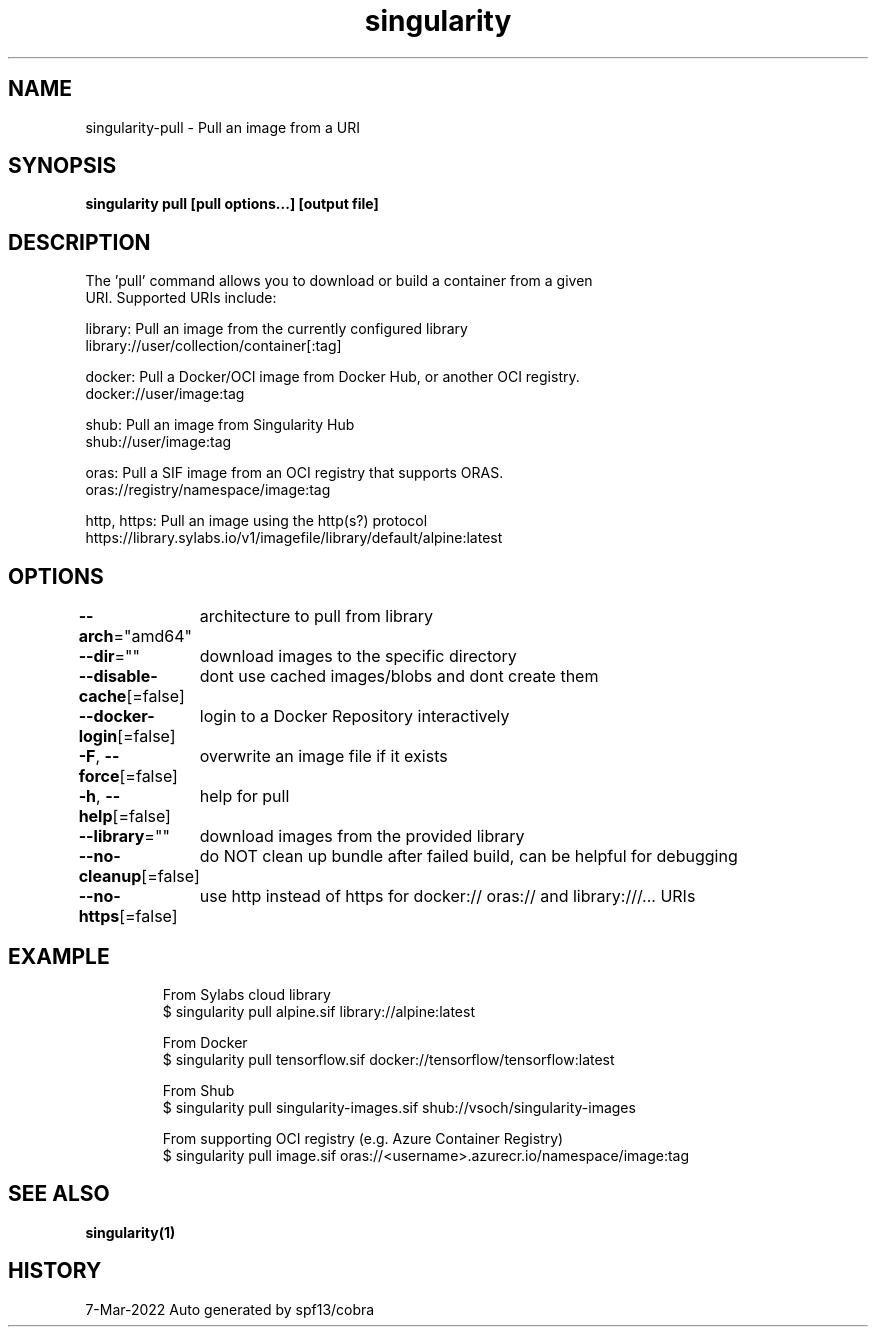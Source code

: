 .nh
.TH "singularity" "1" "Mar 2022" "Auto generated by spf13/cobra" ""

.SH NAME
.PP
singularity-pull - Pull an image from a URI


.SH SYNOPSIS
.PP
\fBsingularity pull [pull options...] [output file] \fP


.SH DESCRIPTION
.PP
The 'pull' command allows you to download or build a container from a given
  URI. Supported URIs include:

.PP
library: Pull an image from the currently configured library
      library://user/collection/container[:tag]

.PP
docker: Pull a Docker/OCI image from Docker Hub, or another OCI registry.
      docker://user/image:tag

.PP
shub: Pull an image from Singularity Hub
      shub://user/image:tag

.PP
oras: Pull a SIF image from an OCI registry that supports ORAS.
      oras://registry/namespace/image:tag

.PP
http, https: Pull an image using the http(s?) protocol
      https://library.sylabs.io/v1/imagefile/library/default/alpine:latest


.SH OPTIONS
.PP
\fB--arch\fP="amd64"
	architecture to pull from library

.PP
\fB--dir\fP=""
	download images to the specific directory

.PP
\fB--disable-cache\fP[=false]
	dont use cached images/blobs and dont create them

.PP
\fB--docker-login\fP[=false]
	login to a Docker Repository interactively

.PP
\fB-F\fP, \fB--force\fP[=false]
	overwrite an image file if it exists

.PP
\fB-h\fP, \fB--help\fP[=false]
	help for pull

.PP
\fB--library\fP=""
	download images from the provided library

.PP
\fB--no-cleanup\fP[=false]
	do NOT clean up bundle after failed build, can be helpful for debugging

.PP
\fB--no-https\fP[=false]
	use http instead of https for docker:// oras:// and library:///... URIs


.SH EXAMPLE
.PP
.RS

.nf

  From Sylabs cloud library
  $ singularity pull alpine.sif library://alpine:latest

  From Docker
  $ singularity pull tensorflow.sif docker://tensorflow/tensorflow:latest

  From Shub
  $ singularity pull singularity-images.sif shub://vsoch/singularity-images

  From supporting OCI registry (e.g. Azure Container Registry)
  $ singularity pull image.sif oras://<username>.azurecr.io/namespace/image:tag

.fi
.RE


.SH SEE ALSO
.PP
\fBsingularity(1)\fP


.SH HISTORY
.PP
7-Mar-2022 Auto generated by spf13/cobra
